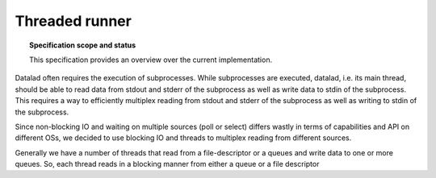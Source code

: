 .. -*- mode: rst -*-
.. vi: set ft=rst sts=4 ts=4 sw=4 et tw=79:

.. _chap_threaded_runner:


****************
Threaded runner
****************

.. topic:: Specification scope and status

   This specification provides an overview over the current implementation.


Datalad often requires the execution of subprocesses. While subprocesses are executed, datalad, i.e. its main thread, should be able to read data from stdout and stderr of the subprocess as well as write data to stdin of the subprocess. This requires a way to efficiently multiplex reading from stdout and stderr of the subprocess as well as writing to stdin of the subprocess.

Since non-blocking IO and waiting on multiple sources (poll or select) differs wastly in terms of capabilities and API on different OSs, we decided to use blocking IO and threads to multiplex reading from different sources.

Generally we have a number of threads that read from a file-descriptor or a queues and write data to one or more queues. So, each thread reads in a blocking manner from either a queue or a file descriptor

